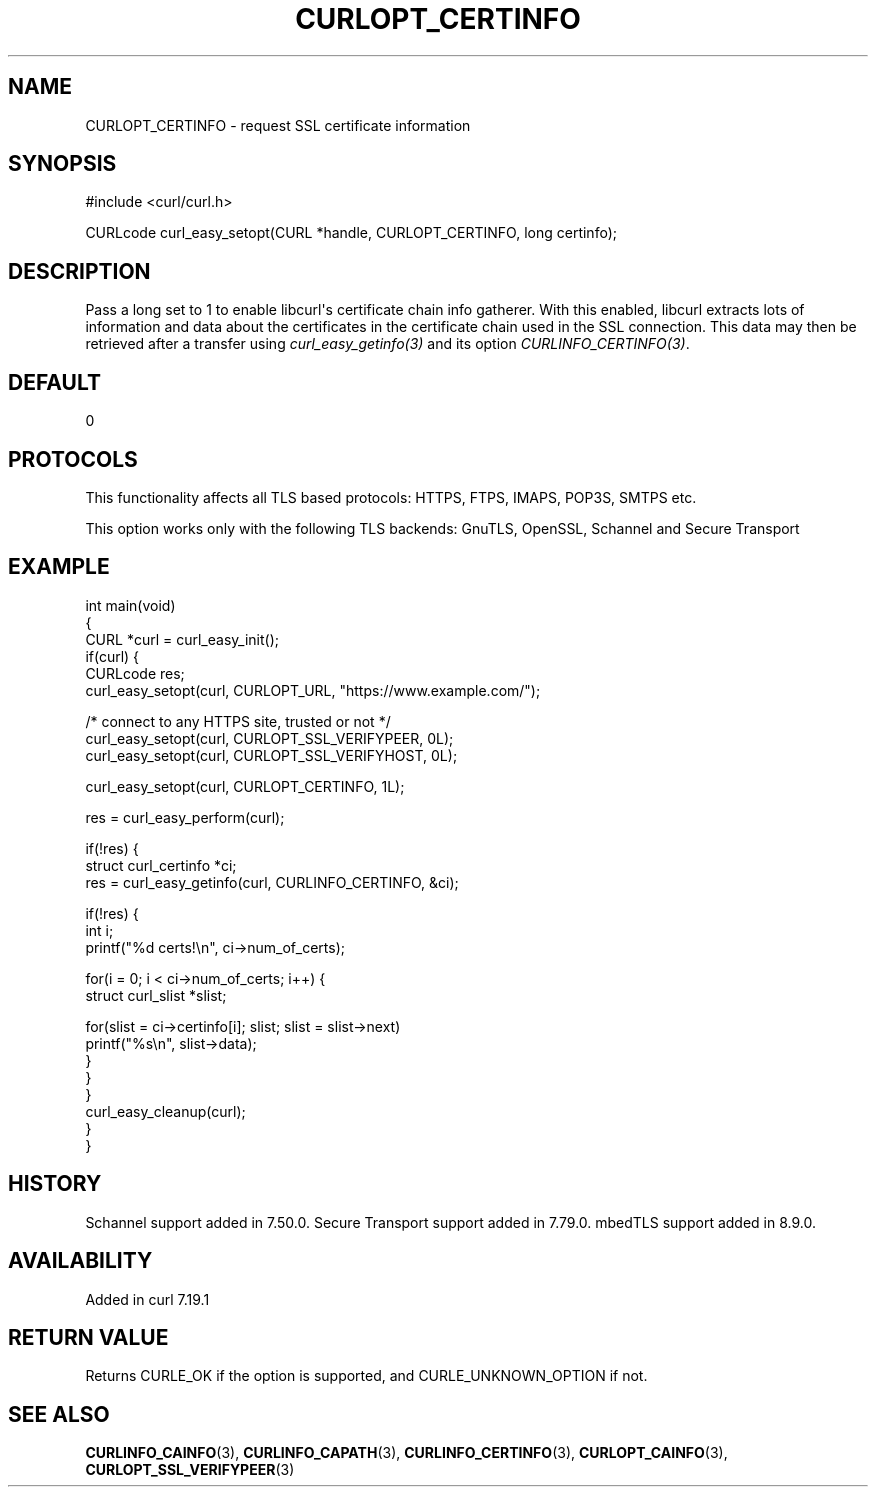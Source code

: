 .\" generated by cd2nroff 0.1 from CURLOPT_CERTINFO.md
.TH CURLOPT_CERTINFO 3 "2025-06-23" libcurl
.SH NAME
CURLOPT_CERTINFO \- request SSL certificate information
.SH SYNOPSIS
.nf
#include <curl/curl.h>

CURLcode curl_easy_setopt(CURL *handle, CURLOPT_CERTINFO, long certinfo);
.fi
.SH DESCRIPTION
Pass a long set to 1 to enable libcurl\(aqs certificate chain info gatherer. With
this enabled, libcurl extracts lots of information and data about the
certificates in the certificate chain used in the SSL connection. This data
may then be retrieved after a transfer using \fIcurl_easy_getinfo(3)\fP and
its option \fICURLINFO_CERTINFO(3)\fP.
.SH DEFAULT
0
.SH PROTOCOLS
This functionality affects all TLS based protocols: HTTPS, FTPS, IMAPS, POP3S, SMTPS etc.

This option works only with the following TLS backends:
GnuTLS, OpenSSL, Schannel and Secure Transport
.SH EXAMPLE
.nf
int main(void)
{
  CURL *curl = curl_easy_init();
  if(curl) {
    CURLcode res;
    curl_easy_setopt(curl, CURLOPT_URL, "https://www.example.com/");

    /* connect to any HTTPS site, trusted or not */
    curl_easy_setopt(curl, CURLOPT_SSL_VERIFYPEER, 0L);
    curl_easy_setopt(curl, CURLOPT_SSL_VERIFYHOST, 0L);

    curl_easy_setopt(curl, CURLOPT_CERTINFO, 1L);

    res = curl_easy_perform(curl);

    if(!res) {
      struct curl_certinfo *ci;
      res = curl_easy_getinfo(curl, CURLINFO_CERTINFO, &ci);

      if(!res) {
        int i;
        printf("%d certs!\\n", ci->num_of_certs);

        for(i = 0; i < ci->num_of_certs; i++) {
          struct curl_slist *slist;

          for(slist = ci->certinfo[i]; slist; slist = slist->next)
            printf("%s\\n", slist->data);
        }
      }
    }
    curl_easy_cleanup(curl);
  }
}
.fi
.SH HISTORY
Schannel support added in 7.50.0. Secure Transport support added in 7.79.0.
mbedTLS support added in 8.9.0.
.SH AVAILABILITY
Added in curl 7.19.1
.SH RETURN VALUE
Returns CURLE_OK if the option is supported, and CURLE_UNKNOWN_OPTION if not.
.SH SEE ALSO
.BR CURLINFO_CAINFO (3),
.BR CURLINFO_CAPATH (3),
.BR CURLINFO_CERTINFO (3),
.BR CURLOPT_CAINFO (3),
.BR CURLOPT_SSL_VERIFYPEER (3)
